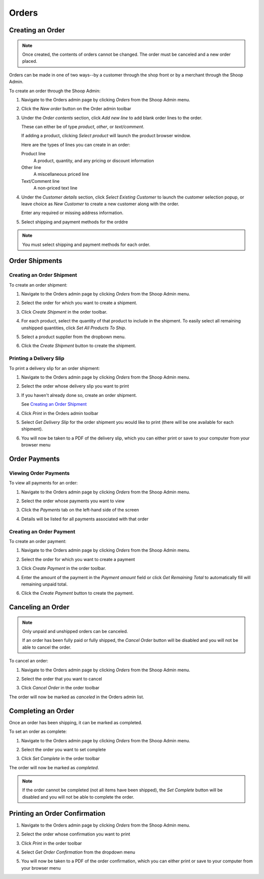 Orders
======

Creating an Order
~~~~~~~~~~~~~~~~~

.. note::
   Once created, the contents of orders cannot be changed. The order
   must be canceled and a new order placed.

Orders can be made in one of two ways--by a customer through the shop
front or by a merchant through the Shoop Admin.

To create an order through the Shoop Admin:

1. Navigate to the Orders admin page by clicking `Orders` from the Shoop
   Admin menu.

   .. image:: orders/orders-menu.png

2. Click the `New order` button on the Order admin toolbar

   .. image:: orders/new-order.png

3. Under the `Order contents` section, click `Add new line` to add
   blank order lines to the order.

   These can either be of type `product`, `other`, or `text/comment`.

   If adding a product, clicking `Select product` will launch the
   product browser window.

   .. image:: orders/add-new-line.png

   Here are the types of lines you can create in an order:

   Product line
      A product, quantity, and any pricing or discount information
   Other line
      A miscellaneous priced line
   Text/Comment line
      A non-priced text line

4. Under the `Customer details` section, click `Select Existing
   Customer` to launch the customer selection popup, or leave choice
   as `New Customer` to create a new customer along with the order.

   .. image:: orders/customer-details.png

   Enter any required or missing address information.

5. Select shipping and payment methods for the orddre

.. note::
   You must select shipping and payment methods for each order.

Order Shipments
~~~~~~~~~~~~~~~

Creating an Order Shipment
^^^^^^^^^^^^^^^^^^^^^^^^^^

To create an order shipment:

1. Navigate to the Orders admin page by clicking `Orders` from the
   Shoop Admin menu.

   .. image:: orders/orders-menu.png

2. Select the order for which you want to create a shipment.

   .. image:: orders/select-order.png

3. Click `Create Shipment` in the order toolbar.

   .. image:: orders/create-shipment-button.png

4. For each product, select the quantity of that product to include
   in the shipment.
   To easily select all remaining unshipped quantities, click `Set All
   Products To Ship`.

   .. image:: orders/create-shipment.png

5. Select a product supplier from the dropbown menu.

   .. image:: orders/supplier.png

6. Click the `Create Shipment` button to create the shipment.

Printing a Delivery Slip
^^^^^^^^^^^^^^^^^^^^^^^^

To print a delivery slip for an order shipment:

1. Navigate to the Orders admin page by clicking `Orders` from the
   Shoop Admin menu.

   .. image:: orders/orders-menu.png

2. Select the order whose delivery slip you want to print

   .. image:: orders/select-order.png

3. If you haven't already done so, create an order shipment.

   See `Creating an Order Shipment`_
4. Click `Print` in the Orders admin toolbar

   .. image:: orders/print-button.png

5. Select `Get Delivery Slip` for the order shipment you would like to
   print (there will be one available for each shipment).

   .. image:: orders/get-delivery-slip.png

6. You will now be taken to a PDF of the delivery slip, which you can
   either print or save to your computer from your browser menu

   .. image:: orders/delivery-slip.png

Order Payments
~~~~~~~~~~~~~~

Viewing Order Payments
^^^^^^^^^^^^^^^^^^^^^^

To view all payments for an order:

1. Navigate to the Orders admin page by clicking `Orders` from the
   Shoop Admin menu.

   .. image:: orders/orders-menu.png

2. Select the order whose payments you want to view

   .. image:: orders/select-order.png

3. Click the `Payments` tab on the left-hand side of the screen

   .. image:: orders/payments-tab.png

4. Details will be listed for all payments associated with that order

   .. image:: orders/payments.png

Creating an Order Payment
^^^^^^^^^^^^^^^^^^^^^^^^^

To create an order payment:

1. Navigate to the Orders admin page by clicking `Orders` from the
   Shoop Admin menu.

   .. image:: orders/orders-menu.png

2. Select the order for which you want to create a payment

   .. image:: orders/select-order.png

3. Click `Create Payment` in the order toolbar.

   .. image:: orders/create-payment-button.png

4. Enter the amount of the payment in the `Payment amount` field or
   click `Get Remaining Total` to automatically fill will remaining
   unpaid total.

   .. image:: orders/create-payment.png

6. Click the `Create Payment` button to create the payment.



Canceling an Order
~~~~~~~~~~~~~~~~~~

.. note:: 
   Only unpaid and unshipped orders can be canceled.
   
   If an order has been fully paid or fully shipped, the `Cancel Order`
   button will be disabled and you will not be able to cancel the
   order.

To cancel an order:

1. Navigate to the Orders admin page by clicking `Orders` from the
   Shoop Admin menu.

   .. image:: orders/orders-menu.png

2. Select the order that you want to cancel

   .. image:: orders/select-order.png

3. Click `Cancel Order` in the order toolbar

   .. image:: orders/cancel-order-button.png

The order will now be marked as `canceled` in the Orders admin list.

Completing an Order
~~~~~~~~~~~~~~~~~~~
Once an order has been shipping, it can be marked as completed.

To set an order as complete:

1. Navigate to the Orders admin page by clicking `Orders` from the
   Shoop Admin menu.

   .. image:: orders/orders-menu.png

2. Select the order you want to set complete

   .. image:: orders/select-order.png

3. Click `Set Complete` in the order toolbar

   .. image:: orders/set-complete-button.png

The order will now be marked as `completed`.

.. note::
   If the order cannot be completed (not all items have been shipped),
   the `Set Complete` button will be disabled and you will not be able
   to complete the order.

Printing an Order Confirmation
~~~~~~~~~~~~~~~~~~~~~~~~~~~~~~

1. Navigate to the Orders admin page by clicking `Orders` from the
   Shoop Admin menu.

   .. image:: orders/orders-menu.png

2. Select the order whose confirmation you want to print

   .. image:: orders/select-order.png

3. Click `Print` in the order toolbar

   .. image:: orders/print-button.png

4. Select `Get Order Confirmation` from the dropdown menu

   .. image:: orders/get-order-confirmation.png

5. You will now be taken to a PDF of the order confirmation, which you
   can either print or save to your computer from your browser menu

   .. image:: orders/order-confirmation.png
